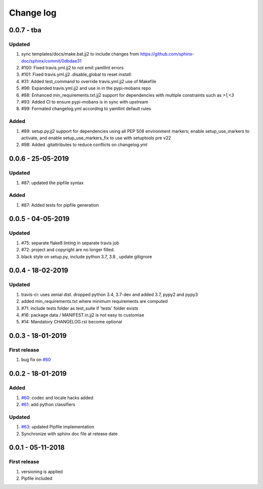 Change log
================================================================================

0.0.7 - tba
--------------------------------------------------------------------------------

Updated
^^^^^^^^^^^^^^^^^^^^^^^^^^^^^^^^^^^^^^^^^^^^^^^^^^^^^^^^^^^^^^^^^^^^^^^^^^^^^^^^

#. sync templates/docs/make.bat.jj2 to include changes from
   https://github.com/sphinx-doc/sphinx/commit/0dbdae31
#. #100: Fixed travis.yml.jj2 to not emit yamllint errors
#. #101: Fixed travis.yml.jj2 .disable_global to reset `install:`
#. #31: Added test_command to override travis.yml.jj2 use of Makefile
#. #96: Expanded travis.yml.jj2 and use in in the pypi-mobans repo
#. #88: Enhanced min_requirements.txt.jj2 support for dependencies with multiple
   constraints such as `>1,<3`
#. #93: Added CI to ensure pypi-mobans is in sync with upstream
#. #99: Formated changelog.yml according to yamllint default rules

Added
^^^^^^^^^^^^^^^^^^^^^^^^^^^^^^^^^^^^^^^^^^^^^^^^^^^^^^^^^^^^^^^^^^^^^^^^^^^^^^^^

#. #89: setup.py.jj2 support for dependencies using all PEP 508 environment
   markers; enable setup_use_markers to activate, and enable
   setup_use_markers_fix to use with setuptools pre v22
#. #98: Added .gitattributes to reduce conflicts on changelog.yml

0.0.6 - 25-05-2019
--------------------------------------------------------------------------------

Updated
^^^^^^^^^^^^^^^^^^^^^^^^^^^^^^^^^^^^^^^^^^^^^^^^^^^^^^^^^^^^^^^^^^^^^^^^^^^^^^^^

#. #87: updated the pipfile syntax

Added
^^^^^^^^^^^^^^^^^^^^^^^^^^^^^^^^^^^^^^^^^^^^^^^^^^^^^^^^^^^^^^^^^^^^^^^^^^^^^^^^

#. #87: Added tests for pipfile generation

0.0.5 - 04-05-2019
--------------------------------------------------------------------------------

Updated
^^^^^^^^^^^^^^^^^^^^^^^^^^^^^^^^^^^^^^^^^^^^^^^^^^^^^^^^^^^^^^^^^^^^^^^^^^^^^^^^

#. #75: separate flake8 linting in separate travis job
#. #72: project and copyright are no longer filled.
#. black style on setup.py, include python 3.7, 3.8 , update gitignore

0.0.4 - 18-02-2019
--------------------------------------------------------------------------------

Updated
^^^^^^^^^^^^^^^^^^^^^^^^^^^^^^^^^^^^^^^^^^^^^^^^^^^^^^^^^^^^^^^^^^^^^^^^^^^^^^^^

#. travis-ci: uses xenial dist. dropped python 3.4, 3.7-dev and added 3.7, pypy2
   and pypy3
#. added min_requirements.txt where minimum requirements are computed
#. #71: include tests folder as test_suite if 'tests' folder exists
#. #16: package data / MANIFEST.in.jj2 is not easy to customise
#. #14: Mandatory CHANGELOG.rst become optional

0.0.3 - 18-01-2019
--------------------------------------------------------------------------------

First release
^^^^^^^^^^^^^^^^^^^^^^^^^^^^^^^^^^^^^^^^^^^^^^^^^^^^^^^^^^^^^^^^^^^^^^^^^^^^^^^^

#. bug fix on `#60 <https://github.com/moremoban/pypi-mobans/pull/60>`_

0.0.2 - 18-01-2019
--------------------------------------------------------------------------------

Added
^^^^^^^^^^^^^^^^^^^^^^^^^^^^^^^^^^^^^^^^^^^^^^^^^^^^^^^^^^^^^^^^^^^^^^^^^^^^^^^^

#. `#60 <https://github.com/moremoban/pypi-mobans/pull/60>`_: codec and locale
   hacks added
#. `#61 <https://github.com/moremoban/pypi-mobans/pull/61>`_: add python
   classifiers

Updated
^^^^^^^^^^^^^^^^^^^^^^^^^^^^^^^^^^^^^^^^^^^^^^^^^^^^^^^^^^^^^^^^^^^^^^^^^^^^^^^^

#. `#63 <https://github.com/moremoban/pypi-mobans/pull/63>`_: updated Pipfile
   implementation
#. Synchronize with sphinx doc file at release date

0.0.1 - 05-11-2018
--------------------------------------------------------------------------------

First release
^^^^^^^^^^^^^^^^^^^^^^^^^^^^^^^^^^^^^^^^^^^^^^^^^^^^^^^^^^^^^^^^^^^^^^^^^^^^^^^^

#. versioning is applied
#. Pipfile included

